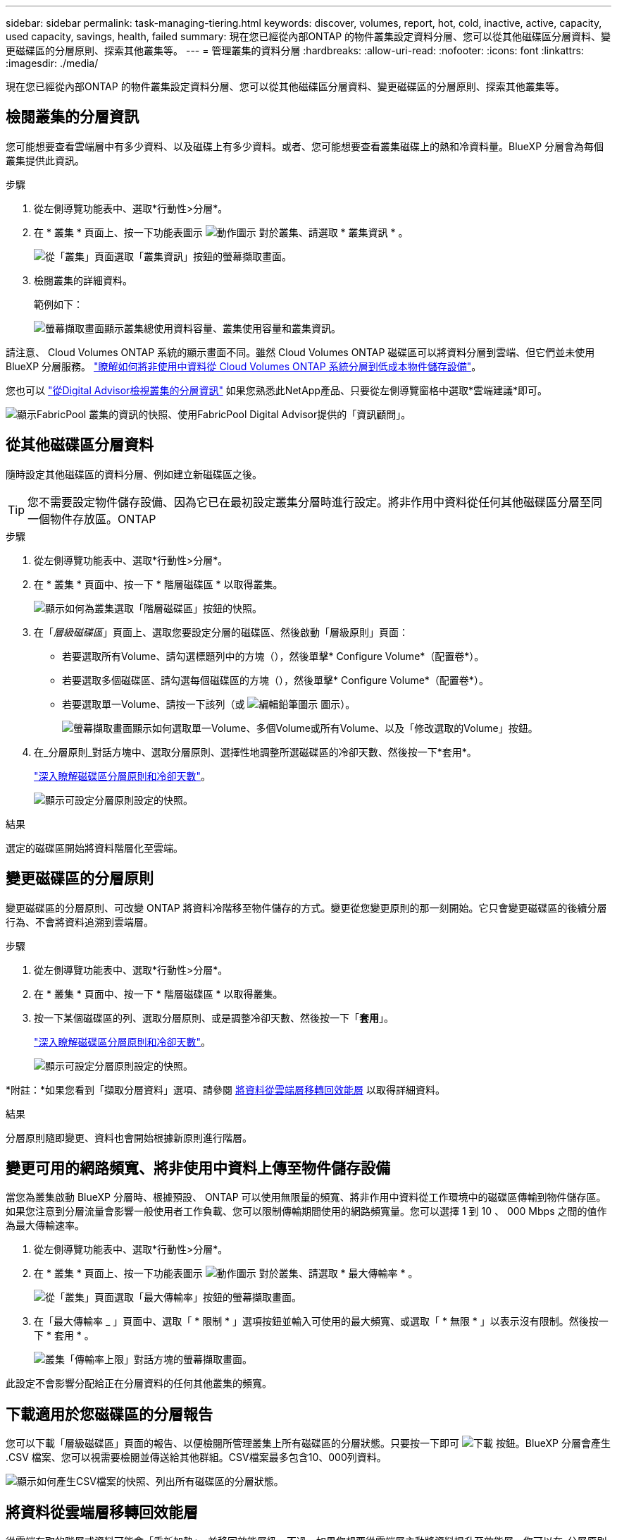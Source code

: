 ---
sidebar: sidebar 
permalink: task-managing-tiering.html 
keywords: discover, volumes, report, hot, cold, inactive, active, capacity, used capacity, savings, health, failed 
summary: 現在您已經從內部ONTAP 的物件叢集設定資料分層、您可以從其他磁碟區分層資料、變更磁碟區的分層原則、探索其他叢集等。 
---
= 管理叢集的資料分層
:hardbreaks:
:allow-uri-read: 
:nofooter: 
:icons: font
:linkattrs: 
:imagesdir: ./media/


[role="lead"]
現在您已經從內部ONTAP 的物件叢集設定資料分層、您可以從其他磁碟區分層資料、變更磁碟區的分層原則、探索其他叢集等。



== 檢閱叢集的分層資訊

您可能想要查看雲端層中有多少資料、以及磁碟上有多少資料。或者、您可能想要查看叢集磁碟上的熱和冷資料量。BlueXP 分層會為每個叢集提供此資訊。

.步驟
. 從左側導覽功能表中、選取*行動性>分層*。
. 在 * 叢集 * 頁面上、按一下功能表圖示 image:icon-action.png["動作圖示"] 對於叢集、請選取 * 叢集資訊 * 。
+
image:screenshot_tiering_cluster_info_button.png["從「叢集」頁面選取「叢集資訊」按鈕的螢幕擷取畫面。"]

. 檢閱叢集的詳細資料。
+
範例如下：

+
image:screenshot_tiering_cluster_info.png["螢幕擷取畫面顯示叢集總使用資料容量、叢集使用容量和叢集資訊。"]



請注意、 Cloud Volumes ONTAP 系統的顯示畫面不同。雖然 Cloud Volumes ONTAP 磁碟區可以將資料分層到雲端、但它們並未使用 BlueXP 分層服務。 https://docs.netapp.com/us-en/bluexp-cloud-volumes-ontap/task-tiering.html["瞭解如何將非使用中資料從 Cloud Volumes ONTAP 系統分層到低成本物件儲存設備"^]。

您也可以 https://docs.netapp.com/us-en/active-iq/task-informed-decisions-based-on-cloud-recommendations.html#tiering["從Digital Advisor檢視叢集的分層資訊"^] 如果您熟悉此NetApp產品、只要從左側導覽窗格中選取*雲端建議*即可。

image:screenshot_tiering_aiq_fabricpool_info.png["顯示FabricPool 叢集的資訊的快照、使用FabricPool Digital Advisor提供的「資訊顧問」。"]



== 從其他磁碟區分層資料

隨時設定其他磁碟區的資料分層、例如建立新磁碟區之後。


TIP: 您不需要設定物件儲存設備、因為它已在最初設定叢集分層時進行設定。將非作用中資料從任何其他磁碟區分層至同一個物件存放區。ONTAP

.步驟
. 從左側導覽功能表中、選取*行動性>分層*。
. 在 * 叢集 * 頁面中、按一下 * 階層磁碟區 * 以取得叢集。
+
image:screenshot_tiering_tier_volumes_button.png["顯示如何為叢集選取「階層磁碟區」按鈕的快照。"]

. 在「_層級磁碟區_」頁面上、選取您要設定分層的磁碟區、然後啟動「層級原則」頁面：
+
** 若要選取所有Volume、請勾選標題列中的方塊（image:button_backup_all_volumes.png[""]），然後單擊* Configure Volume*（配置卷*）。
** 若要選取多個磁碟區、請勾選每個磁碟區的方塊（image:button_backup_1_volume.png[""]），然後單擊* Configure Volume*（配置卷*）。
** 若要選取單一Volume、請按一下該列（或 image:screenshot_edit_icon.gif["編輯鉛筆圖示"] 圖示）。
+
image:screenshot_tiering_tier_volumes.png["螢幕擷取畫面顯示如何選取單一Volume、多個Volume或所有Volume、以及「修改選取的Volume」按鈕。"]



. 在_分層原則_對話方塊中、選取分層原則、選擇性地調整所選磁碟區的冷卻天數、然後按一下*套用*。
+
link:concept-cloud-tiering.html#volume-tiering-policies["深入瞭解磁碟區分層原則和冷卻天數"]。

+
image:screenshot_tiering_policy_settings.png["顯示可設定分層原則設定的快照。"]



.結果
選定的磁碟區開始將資料階層化至雲端。



== 變更磁碟區的分層原則

變更磁碟區的分層原則、可改變 ONTAP 將資料冷階移至物件儲存的方式。變更從您變更原則的那一刻開始。它只會變更磁碟區的後續分層行為、不會將資料追溯到雲端層。

.步驟
. 從左側導覽功能表中、選取*行動性>分層*。
. 在 * 叢集 * 頁面中、按一下 * 階層磁碟區 * 以取得叢集。
. 按一下某個磁碟區的列、選取分層原則、或是調整冷卻天數、然後按一下「*套用*」。
+
link:concept-cloud-tiering.html#volume-tiering-policies["深入瞭解磁碟區分層原則和冷卻天數"]。

+
image:screenshot_tiering_policy_settings.png["顯示可設定分層原則設定的快照。"]



*附註：*如果您看到「擷取分層資料」選項、請參閱 <<將資料從雲端層移轉回效能層,將資料從雲端層移轉回效能層>> 以取得詳細資料。

.結果
分層原則隨即變更、資料也會開始根據新原則進行階層。



== 變更可用的網路頻寬、將非使用中資料上傳至物件儲存設備

當您為叢集啟動 BlueXP 分層時、根據預設、 ONTAP 可以使用無限量的頻寬、將非作用中資料從工作環境中的磁碟區傳輸到物件儲存區。如果您注意到分層流量會影響一般使用者工作負載、您可以限制傳輸期間使用的網路頻寬量。您可以選擇 1 到 10 、 000 Mbps 之間的值作為最大傳輸速率。

. 從左側導覽功能表中、選取*行動性>分層*。
. 在 * 叢集 * 頁面上、按一下功能表圖示 image:icon-action.png["動作圖示"] 對於叢集、請選取 * 最大傳輸率 * 。
+
image:screenshot_tiering_transfer_rate_button.png["從「叢集」頁面選取「最大傳輸率」按鈕的螢幕擷取畫面。"]

. 在「最大傳輸率 _ 」頁面中、選取「 * 限制 * 」選項按鈕並輸入可使用的最大頻寬、或選取「 * 無限 * 」以表示沒有限制。然後按一下 * 套用 * 。
+
image:screenshot_tiering_transfer_rate.png["叢集「傳輸率上限」對話方塊的螢幕擷取畫面。"]



此設定不會影響分配給正在分層資料的任何其他叢集的頻寬。



== 下載適用於您磁碟區的分層報告

您可以下載「層級磁碟區」頁面的報告、以便檢閱所管理叢集上所有磁碟區的分層狀態。只要按一下即可 image:button_download.png["下載"] 按鈕。BlueXP 分層會產生 .CSV 檔案、您可以視需要檢閱並傳送給其他群組。CSV檔案最多包含10、000列資料。

image:screenshot_tiering_report_download.png["顯示如何產生CSV檔案的快照、列出所有磁碟區的分層狀態。"]



== 將資料從雲端層移轉回效能層

從雲端存取的階層式資料可能會「重新加熱」、並移回效能層級。不過、如果您想要從雲端層主動將資料提升至效能層、您可以在_分層原則_對話方塊中執行此動作。此功能可在使用ONTAP 更新版本的資訊時使用。

如果您想要停止在磁碟區上使用分層功能、或是決定將所有使用者資料保留在效能層上、但將Snapshot複本保留在雲端層上、則可以這麼做。

有兩種選擇：

[cols="22,45,35"]
|===
| 選項 | 說明 | 對分層原則的影響 


| 恢復所有資料 | 擷取所有階層在雲端上的Volume資料和Snapshot複本、並將其提升至效能層級。 | 分層原則已變更為「無原則」。 


| 恢復作用中的檔案系統 | 只擷取雲端中階層式的作用中檔案系統資料、並將其提升至效能層（Snapshot複本仍保留在雲端）。 | 分層原則會變更為「冷快照」。 
|===

NOTE: 您的雲端供應商可能會根據從雲端傳輸的資料量向您收取費用。

.步驟
確保效能層有足夠的空間容納從雲端移出的所有資料。

. 從左側導覽功能表中、選取*行動性>分層*。
. 在 * 叢集 * 頁面中、按一下 * 階層磁碟區 * 以取得叢集。
. 按一下 image:screenshot_edit_icon.gif["表格中每一列結尾的編輯圖示、用於分層磁碟區"] 圖示、選擇您要使用的擷取選項、然後按一下*套用*。
+
image:screenshot_tiering_policy_settings_with_retrieve.png["顯示可設定分層原則設定的快照。"]



.結果
分層原則隨即變更、階層式資料也會開始移轉回效能層。視雲端資料量而定、傳輸程序可能需要一些時間。



== 管理 Aggregate 上的分層設定

內部ONTAP 系統的每個Aggregate都有兩個可調整的設定：分層完整度臨界值、以及是否啟用非作用中資料報告。

分層完整度臨界值:: 將臨界值設為較低的數值、可減少在分層之前儲存在效能層上所需的資料量。這對於包含少量作用中資料的大型 Aggregate 可能很有用。
+
--
將臨界值設定為較高的數字、會增加在進行分層之前、儲存在效能層上所需的資料量。這對於設計為僅在集合體接近最大容量時進行分層的解決方案而言可能很有用。

--
非作用中資料報告:: 非作用中資料報告（ IDR) 使用 31 天的冷卻期來判斷哪些資料被視為非作用中。分層的冷資料量取決於在磁碟區上設定的分層原則。此量可能與使用 31 天冷卻期的印尼盾偵測到的冷資料量不同。
+
--

TIP: 最好保持啟用印尼盾、因為它有助於識別您的非使用中資料和節約機會。如果在 Aggregate 上啟用資料分層、則必須保持啟用印尼盾。

--


.步驟
. 在 * 叢集 * 頁面中、按一下所選叢集的 * 進階設定 * 。
+
image:screenshot_tiering_advanced_setup_button.png["顯示叢集「進階設定」按鈕的快照。"]

. 在「進階設定」頁面中、按一下Aggregate的功能表圖示、然後選取*修改Aggregate *。
+
image:screenshot_tiering_modify_aggr.png["顯示Aggregate修改Aggregate選項的快照。"]

. 在顯示的對話方塊中、修改完整度臨界值、並選擇啟用或停用非使用中資料報告。
+
image:screenshot_tiering_modify_aggregate.png["螢幕快照顯示滑桿、可用來修改分層完整臨界值、以及啟用或停用非使用中資料報告的按鈕。"]

. 按一下「 * 套用 * 」。




== 修復作業健全狀況

可能會發生故障。執行時、 BlueXP 分層會在叢集儀表板上顯示「故障」操作健全狀況狀態。健全狀況反映ONTAP 出功能不全系統和藍圖的狀態。

.步驟
. 識別任何運作健全狀況為「故障」的叢集。
. 將游標移到資訊性的「i」圖示上、即可看到故障原因。
. 修正問題：
+
.. 驗證 ONTAP 該叢集是否正常運作、以及是否有連至物件儲存供應商的傳入和傳出連線。
.. 驗證 BlueXP 是否有連往 BlueXP 分層服務、物件存放區及其探索到的 ONTAP 叢集的輸出連線。






== 探索 BlueXP 分層的其他叢集

您可以從「分層 _ 叢集 _ 」頁面將未探索到的內部部署 ONTAP 叢集新增至 BlueXP 、以便啟用叢集的分層功能。

請注意、按鈕也會出現在 Tiering _on-Prem 儀表板頁面上、供您探索其他叢集。

.步驟
. 在 BlueXP 分層中、按一下 * 叢集 * 索引標籤。
. 若要查看任何未探索到的叢集、請按一下 * 顯示未探索到的叢集 * 。
+
image:screenshot_tiering_show_undiscovered_cluster.png["顯示分層儀表板上「顯示未探索到的叢集」按鈕的快照。"]

+
如果您的NSS認證資料儲存在BluedXP中、則您帳戶中的叢集會顯示在清單中。

+
如果您的NSS認證資料未儲存在BlueXP中、系統會先提示您新增認證資料、然後才能看到未探索到的叢集。

+
image:screenshot_tiering_discover_cluster.png["快照顯示如何探索要新增至BlueXP和分層儀表板的現有叢集。"]

. 按一下「*探索叢集*」以瞭解您要透過BlueXP管理的叢集、並實作資料分層。
. 在 _ 叢集詳細資料 _ 頁面中、輸入管理使用者帳戶的密碼、然後按一下 * 探索 * 。
+
請注意、叢集管理IP位址會根據您的NSS帳戶資訊填入。

. 在「 _ 詳細資料與認證 _ 」頁面中、叢集名稱會新增為工作環境名稱、所以只要按一下「 * 執行 * 」即可。


.結果
BlueXP會使用叢集名稱做為工作環境名稱、探索叢集並將其新增至Canvas中的工作環境。

您可以在右側面板中啟用此叢集的分層服務或其他服務。



== 在所有 BlueXP Connector 上搜尋叢集

如果您使用多個 Connectors 來管理環境中的所有儲存設備、則您要實作分層的某些叢集可能位於另一個 Connector 中。如果您不確定哪個 Connector 正在管理特定叢集、您可以使用 BlueXP 分層功能在所有 Connector 之間搜尋。

.步驟
. 在 BlueXP 分層功能表列中、按一下動作功能表、然後選取 * 在所有 Connectors * 中搜尋叢集。
+
image:screenshot_tiering_search for_cluster.png["螢幕擷取畫面顯示如何搜尋可能位於任何 BlueXP Connector 中的叢集。"]

. 在顯示的搜尋對話方塊中、輸入叢集名稱、然後按一下 * 搜尋 * 。
+
BlueXP 分層會顯示 Connector 的名稱（如果它能找到叢集）。

. https://docs.netapp.com/us-en/bluexp-setup-admin/task-managing-connectors.html#switch-between-connectors["切換至 Connector 並設定叢集的分層"^]。

